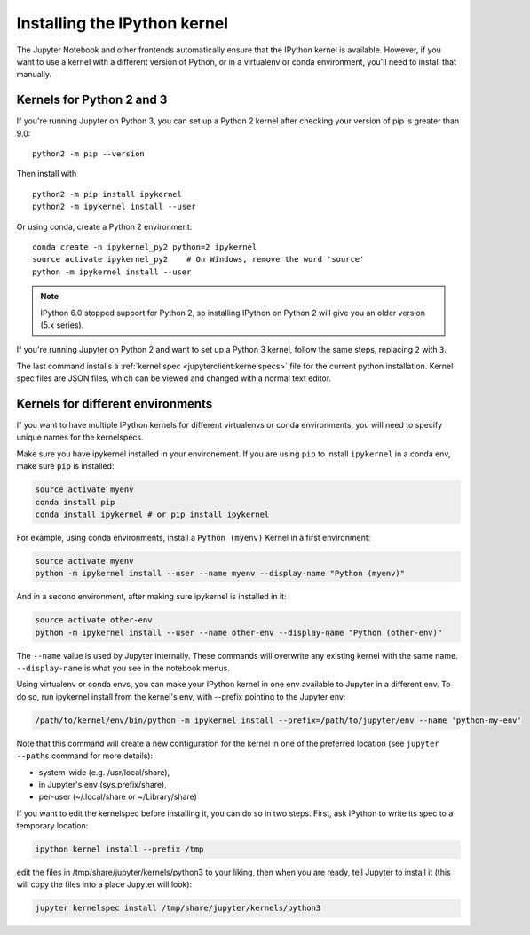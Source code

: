 .. _kernel_install:

Installing the IPython kernel
=============================

.. seealso::

   :ref:`Installing Jupyter <jupyter:install>`
     The IPython kernel is the Python execution backend for Jupyter.

The Jupyter Notebook and other frontends automatically ensure that the IPython kernel is available.
However, if you want to use a kernel with a different version of Python, or in a virtualenv or conda environment,
you'll need to install that manually.

Kernels for Python 2 and 3
--------------------------

If you're running Jupyter on Python 3, you can set up a Python 2 kernel after
checking your version of pip is greater than 9.0::

    python2 -m pip --version

Then install with ::

    python2 -m pip install ipykernel
    python2 -m ipykernel install --user

Or using conda, create a Python 2 environment::

    conda create -n ipykernel_py2 python=2 ipykernel
    source activate ipykernel_py2    # On Windows, remove the word 'source'
    python -m ipykernel install --user

.. note::

    IPython 6.0 stopped support for Python 2, so
    installing IPython on Python 2 will give you an older version (5.x series).

If you're running Jupyter on Python 2 and want to set up a Python 3 kernel,
follow the same steps, replacing ``2`` with ``3``.

The last command installs a :ref:`kernel spec <jupyterclient:kernelspecs>` file
for the current python installation. Kernel spec files are JSON files, which
can be viewed and changed with a normal text editor.

.. _multiple_kernel_install:

Kernels for different environments
----------------------------------

If you want to have multiple IPython kernels for different virtualenvs or conda
environments, you will need to specify unique names for the kernelspecs.

Make sure you have ipykernel installed in your environement. If you are using
``pip`` to install ``ipykernel`` in a conda env, make sure ``pip`` is
installed:

.. sourcecode:: bash

    source activate myenv
    conda install pip
    conda install ipykernel # or pip install ipykernel

For example, using conda environments, install a ``Python (myenv)`` Kernel in a first
environment:

.. sourcecode:: bash

    source activate myenv
    python -m ipykernel install --user --name myenv --display-name "Python (myenv)"

And in a second environment, after making sure ipykernel is installed in it:

.. sourcecode:: bash

    source activate other-env
    python -m ipykernel install --user --name other-env --display-name "Python (other-env)"

The ``--name`` value is used by Jupyter internally. These commands will overwrite
any existing kernel with the same name. ``--display-name`` is what you see in
the notebook menus.

Using virtualenv or conda envs, you can make your IPython kernel in one env available to Jupyter in a different env. To do so, run ipykernel install from the kernel's env, with --prefix pointing to the Jupyter env:

.. sourcecode:: bash

    /path/to/kernel/env/bin/python -m ipykernel install --prefix=/path/to/jupyter/env --name 'python-my-env'

Note that this command will create a new configuration for the kernel in one of the preferred location (see ``jupyter --paths`` command for more details):

* system-wide (e.g. /usr/local/share),
* in Jupyter's env (sys.prefix/share),
* per-user (~/.local/share or ~/Library/share)

If you want to edit the kernelspec before installing it, you can do so in two steps.
First, ask IPython to write its spec to a temporary location:

.. sourcecode:: bash

    ipython kernel install --prefix /tmp

edit the files in /tmp/share/jupyter/kernels/python3 to your liking, then when you are ready, tell Jupyter to install it (this will copy the files into a place Jupyter will look):

.. sourcecode:: bash

    jupyter kernelspec install /tmp/share/jupyter/kernels/python3
